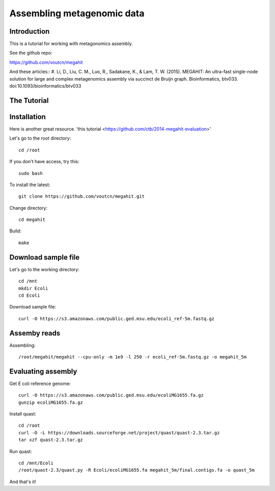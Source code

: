 Assembling metagenomic data
===============================================

Introduction
------------

This is a tutorial for working with metagonomics assembly.


See the github repo:

https://github.com/voutcn/megahit

And these articles::
#. Li, D., Liu, C. M., Luo, R., Sadakane, K., & Lam, T. W. (2015). MEGAHIT: An ultra-fast single-node solution for large and complex metagenomics assembly via succinct de Bruijn graph. Bioinformatics, btv033. doi:10.1093/bioinformatics/btv033

The Tutorial
------------

Installation
------------

Here is another great resource. 'this tutorial <https://github.com/ctb/2014-megahit-evaluation>'

Let's go to the root directory::

	cd /root

If you don't have access, try this::

	sudo bash	
	
To install the latest::

    git clone https://github.com/voutcn/megahit.git

Change directory::

    cd megahit

Build::

    make
    
Download sample file
-------------

Let's go to the working directory::

	cd /mnt
	mkdir Ecoli
	cd Ecoli
	
Download sample file::

	curl -O https://s3.amazonaws.com/public.ged.msu.edu/ecoli_ref-5m.fastq.gz


Assemby reads
-------------

Assembling::

    /root/megahit/megahit --cpu-only -m 1e9 -l 250 -r ecoli_ref-5m.fastq.gz -o megahit_5m



Evaluating assembly
-------------

Get E coli reference genome::

	curl -O https://s3.amazonaws.com/public.ged.msu.edu/ecoliMG1655.fa.gz
	gunzip ecoliMG1655.fa.gz
	
Install quast::

	cd /root
	curl -O -L https://downloads.sourceforge.net/project/quast/quast-2.3.tar.gz
	tar xzf quast-2.3.tar.gz
	
Run quast::

	cd /mnt/Ecoli
	/root/quast-2.3/quast.py -R Ecoli/ecoliMG1655.fa megahit_5m/final.contigs.fa -o quast_5m



And that's it!  



